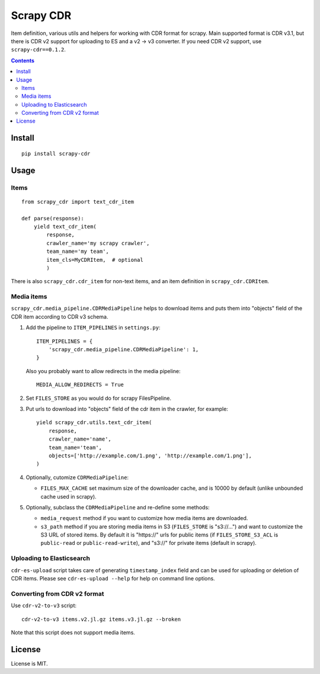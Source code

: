 Scrapy CDR
==========

.. image:: https://img.shields.io/pypi/v/scrapy-cdr.svg
   :target: https://pypi.python.org/pypi/scrapy-cdr
   :alt: PyPI Version

.. image:: https://travis-ci.org/TeamHG-Memex/scrapy-cdr.svg?branch=master
   :target: http://travis-ci.org/TeamHG-Memex/scrapy-cdr
   :alt: Build Status

.. image:: http://codecov.io/github/TeamHG-Memex/scrapy-cdr/coverage.svg?branch=master
   :target: http://codecov.io/github/TeamHG-Memex/scrapy-cdr?branch=master
   :alt: Code Coverage

Item definition, various utils and helpers for working with CDR format for scrapy.
Main supported format is CDR v3.1, but there is CDR v2 support for uploading to ES
and a v2 -> v3 converter. If you need CDR v2 support, use ``scrapy-cdr==0.1.2``.

.. contents::

Install
-------

::

    pip install scrapy-cdr


Usage
-----

Items
+++++

::

    from scrapy_cdr import text_cdr_item

    def parse(response):
        yield text_cdr_item(
            response,
            crawler_name='my scrapy crawler',
            team_name='my team',
            item_cls=MyCDRItem,  # optional
            )

There is also ``scrapy_cdr.cdr_item`` for non-text items,
and an item definition in ``scrapy_cdr.CDRItem``.


Media items
+++++++++++

``scrapy_cdr.media_pipeline.CDRMediaPipeline`` helps to download items
and puts them into "objects" field of the CDR item according to CDR v3 schema.

1. Add the pipeline to ``ITEM_PIPELINES`` in ``settings.py``::

    ITEM_PIPELINES = {
        'scrapy_cdr.media_pipeline.CDRMediaPipeline': 1,
    }

   Also you probably want to allow redirects in the media pipeline::

    MEDIA_ALLOW_REDIRECTS = True

2. Set ``FILES_STORE`` as you would do for scrapy FilesPipeline.
3. Put urls to download into "objects" field of the cdr item in the crawler,
   for example::

    yield scrapy_cdr.utils.text_cdr_item(
        response,
        crawler_name='name',
        team_name='team',
        objects=['http://example.com/1.png', 'http://example.com/1.png'],
    )

4. Optionally, cutomize ``CDRMediaPipeline``:

   - ``FILES_MAX_CACHE`` set maximum size of the downloader cache, and is
     10000 by default (unlike unbounded cache used in scrapy).

5. Optionally, subclass the ``CDRMediaPipeline`` and re-define some methods:

   - ``media_request`` method if you want to
     customize how media items are downloaded.
   - ``s3_path`` method if you are storing media items in S3
     (``FILES_STORE`` is "s3://...") and want to customize the S3 URL of
     stored items. By default it is "https://" urls for public items
     (if ``FILES_STORE_S3_ACL`` is ``public-read`` or ``public-read-write``),
     and "s3://" for private items (default in scrapy).


Uploading to Elasticsearch
++++++++++++++++++++++++++

``cdr-es-upload`` script takes care of generating
``timestamp_index`` field and can be used for uploading or deletion of
CDR items. Please see ``cdr-es-upload --help`` for help on command line options.


Converting from CDR v2 format
+++++++++++++++++++++++++++++

Use ``cdr-v2-to-v3`` script::

    cdr-v2-to-v3 items.v2.jl.gz items.v3.jl.gz --broken

Note that this script does not support media items.


License
-------

License is MIT.
